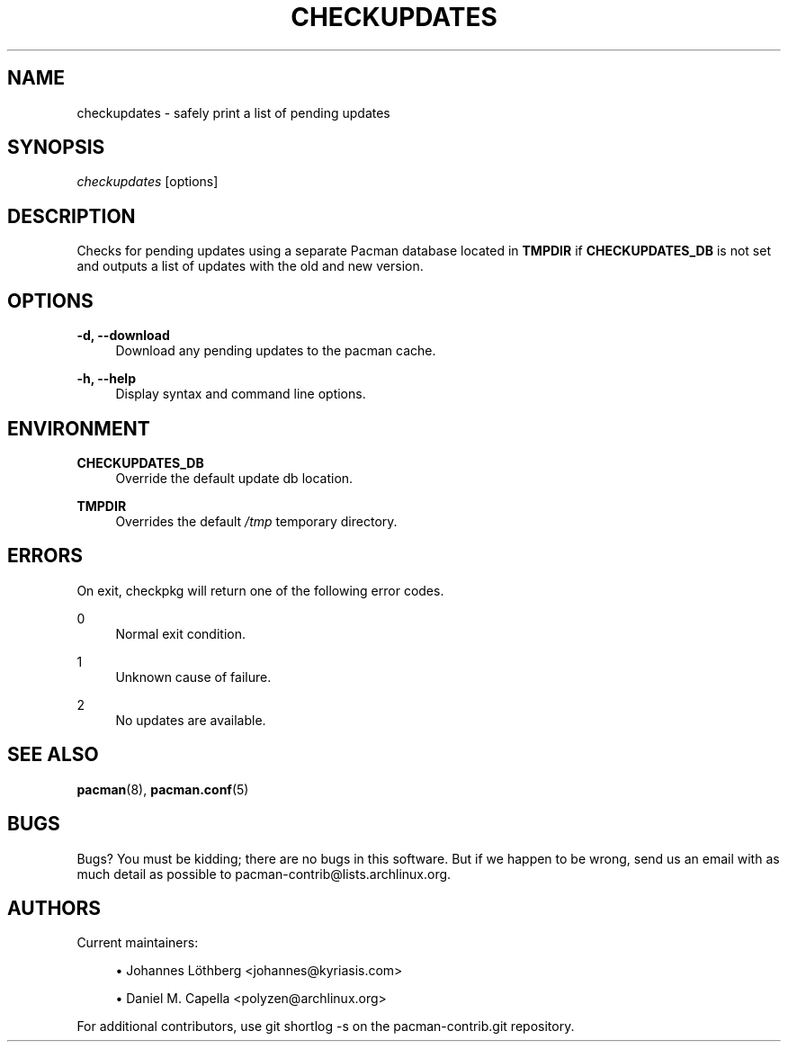'\" t
.\"     Title: checkupdates
.\"    Author: [see the "Authors" section]
.\" Generator: DocBook XSL Stylesheets vsnapshot <http://docbook.sf.net/>
.\"      Date: 2021-06-02
.\"    Manual: Pacman-contrib Manual
.\"    Source: Pacman-contrib 1.4.0
.\"  Language: English
.\"
.TH "CHECKUPDATES" "8" "2021\-06\-02" "Pacman\-contrib 1\&.4\&.0" "Pacman\-contrib Manual"
.\" -----------------------------------------------------------------
.\" * Define some portability stuff
.\" -----------------------------------------------------------------
.\" ~~~~~~~~~~~~~~~~~~~~~~~~~~~~~~~~~~~~~~~~~~~~~~~~~~~~~~~~~~~~~~~~~
.\" http://bugs.debian.org/507673
.\" http://lists.gnu.org/archive/html/groff/2009-02/msg00013.html
.\" ~~~~~~~~~~~~~~~~~~~~~~~~~~~~~~~~~~~~~~~~~~~~~~~~~~~~~~~~~~~~~~~~~
.ie \n(.g .ds Aq \(aq
.el       .ds Aq '
.\" -----------------------------------------------------------------
.\" * set default formatting
.\" -----------------------------------------------------------------
.\" disable hyphenation
.nh
.\" disable justification (adjust text to left margin only)
.ad l
.\" -----------------------------------------------------------------
.\" * MAIN CONTENT STARTS HERE *
.\" -----------------------------------------------------------------
.SH "NAME"
checkupdates \- safely print a list of pending updates
.SH "SYNOPSIS"
.sp
\fIcheckupdates\fR [options]
.SH "DESCRIPTION"
.sp
Checks for pending updates using a separate Pacman database located in \fBTMPDIR\fR if \fBCHECKUPDATES_DB\fR is not set and outputs a list of updates with the old and new version\&.
.SH "OPTIONS"
.PP
\fB\-d, \-\-download\fR
.RS 4
Download any pending updates to the pacman cache\&.
.RE
.PP
\fB\-h, \-\-help\fR
.RS 4
Display syntax and command line options\&.
.RE
.SH "ENVIRONMENT"
.PP
\fBCHECKUPDATES_DB\fR
.RS 4
Override the default update db location\&.
.RE
.PP
\fBTMPDIR\fR
.RS 4
Overrides the default
\fI/tmp\fR
temporary directory\&.
.RE
.SH "ERRORS"
.sp
On exit, checkpkg will return one of the following error codes\&.
.PP
0
.RS 4
Normal exit condition\&.
.RE
.PP
1
.RS 4
Unknown cause of failure\&.
.RE
.PP
2
.RS 4
No updates are available\&.
.RE
.SH "SEE ALSO"
.sp
\fBpacman\fR(8), \fBpacman.conf\fR(5)
.SH "BUGS"
.sp
Bugs? You must be kidding; there are no bugs in this software\&. But if we happen to be wrong, send us an email with as much detail as possible to pacman\-contrib@lists\&.archlinux\&.org\&.
.SH "AUTHORS"
.sp
Current maintainers:
.sp
.RS 4
.ie n \{\
\h'-04'\(bu\h'+03'\c
.\}
.el \{\
.sp -1
.IP \(bu 2.3
.\}
Johannes Löthberg <johannes@kyriasis\&.com>
.RE
.sp
.RS 4
.ie n \{\
\h'-04'\(bu\h'+03'\c
.\}
.el \{\
.sp -1
.IP \(bu 2.3
.\}
Daniel M\&. Capella <polyzen@archlinux\&.org>
.RE
.sp
For additional contributors, use git shortlog \-s on the pacman\-contrib\&.git repository\&.
